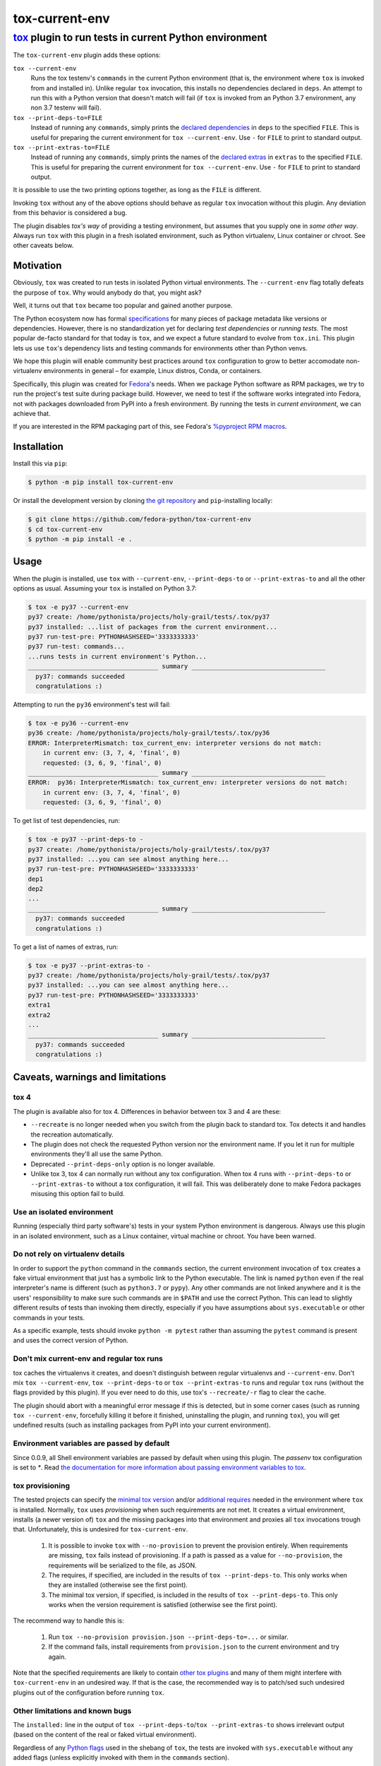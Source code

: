 ===============
tox-current-env
===============
---------------------------------------------------------------------------------------
`tox <https://tox.readthedocs.io/>`_  plugin to run tests in current Python environment
---------------------------------------------------------------------------------------

The ``tox-current-env`` plugin adds these options:

``tox --current-env``
   Runs the tox testenv's ``commands`` in the current Python environment
   (that is, the environment where ``tox`` is invoked from and installed in).
   Unlike regular ``tox`` invocation, this installs no dependencies declared in ``deps``.
   An attempt to run this with a Python version that doesn't match will fail
   (if ``tox`` is invoked from an Python 3.7 environment, any non 3.7 testenv will fail).

``tox --print-deps-to=FILE``
    Instead of running any ``commands``, simply prints the
    `declared dependencies <https://tox.readthedocs.io/en/latest/config.html#conf-deps>`_
    in ``deps`` to the specified ``FILE``.
    This is useful for preparing the current environment for ``tox --current-env``.
    Use ``-`` for ``FILE`` to print to standard output.

``tox --print-extras-to=FILE``
    Instead of running any ``commands``, simply prints the names of the
    `declared extras <https://tox.readthedocs.io/en/latest/config.html#conf-extras>`_
    in ``extras`` to the specified ``FILE``.
    This is useful for preparing the current environment for ``tox --current-env``.
    Use ``-`` for ``FILE`` to print to standard output.

It is possible to use the two printing options together, as long as the ``FILE`` is different.

Invoking ``tox`` without any of the above options should behave as regular ``tox`` invocation without this plugin.
Any deviation from this behavior is considered a bug.

The plugin disables *tox's way* of providing a testing environment,
but assumes that you supply one in *some other way*.
Always run ``tox`` with this plugin in a fresh isolated environment,
such as Python virtualenv, Linux container or chroot.
\
See other caveats below.


Motivation
----------

Obviously, ``tox`` was created to run tests in isolated Python virtual environments.
The ``--current-env`` flag totally defeats the purpose of ``tox``.
Why would anybody do that, you might ask?

Well, it turns out that ``tox`` became too popular and gained another purpose.

The Python ecosystem now has formal `specifications <https://packaging.python.org/specifications/>`_ for many pieces of package metadata like versions or dependencies.
However, there is no standardization yet for declaring *test dependencies* or *running tests*.
The most popular de-facto standard for that today is ``tox``,
and we expect a future standard to evolve from ``tox.ini``.
This plugin lets us use ``tox``'s dependency lists and testing commands for environments other than Python venvs.

We hope this plugin will enable community best practices around ``tox`` configuration
to grow to better accomodate non-virtualenv environments in general – for example,
Linux distros, Conda, or containers.

Specifically, this plugin was created for `Fedora <https://fedoralovespython.org/>`_'s needs.
When we package Python software as RPM packages, we try to run the project's test suite during package build.
However, we need to test if the software works integrated into Fedora,
not with packages downloaded from PyPI into a fresh environment.
By running the tests in *current environment*, we can achieve that.

If you are interested in the RPM packaging part of this,
see Fedora's `%pyproject RPM macros <https://src.fedoraproject.org/rpms/pyproject-rpm-macros>`_.


Installation
------------

Install this via ``pip``:

.. code-block:: console

   $ python -m pip install tox-current-env

Or install the development version by cloning `the git repository <https://github.com/fedora-python/tox-current-env>`_
and ``pip``-installing locally:

.. code-block:: console

   $ git clone https://github.com/fedora-python/tox-current-env
   $ cd tox-current-env
   $ python -m pip install -e .


Usage
-----

When the plugin is installed,
use ``tox`` with ``--current-env``, ``--print-deps-to`` or ``--print-extras-to``
and all the other options as usual.
Assuming your ``tox`` is installed on Python 3.7:

.. code-block:: console

   $ tox -e py37 --current-env
   py37 create: /home/pythonista/projects/holy-grail/tests/.tox/py37
   py37 installed: ...list of packages from the current environment...
   py37 run-test-pre: PYTHONHASHSEED='3333333333'
   py37 run-test: commands...
   ...runs tests in current environment's Python...
   ___________________________________ summary ____________________________________
     py37: commands succeeded
     congratulations :)

Attempting to run the ``py36`` environment's test will fail:

.. code-block:: console

   $ tox -e py36 --current-env
   py36 create: /home/pythonista/projects/holy-grail/tests/.tox/py36
   ERROR: InterpreterMismatch: tox_current_env: interpreter versions do not match:
       in current env: (3, 7, 4, 'final', 0)
       requested: (3, 6, 9, 'final', 0)
   ___________________________________ summary ____________________________________
   ERROR:  py36: InterpreterMismatch: tox_current_env: interpreter versions do not match:
       in current env: (3, 7, 4, 'final', 0)
       requested: (3, 6, 9, 'final', 0)

To get list of test dependencies, run:

.. code-block:: console

   $ tox -e py37 --print-deps-to -
   py37 create: /home/pythonista/projects/holy-grail/tests/.tox/py37
   py37 installed: ...you can see almost anything here...
   py37 run-test-pre: PYTHONHASHSEED='3333333333'
   dep1
   dep2
   ...
   ___________________________________ summary ____________________________________
     py37: commands succeeded
     congratulations :)

To get a list of names of extras, run:

.. code-block:: console

   $ tox -e py37 --print-extras-to -
   py37 create: /home/pythonista/projects/holy-grail/tests/.tox/py37
   py37 installed: ...you can see almost anything here...
   py37 run-test-pre: PYTHONHASHSEED='3333333333'
   extra1
   extra2
   ...
   ___________________________________ summary ____________________________________
     py37: commands succeeded
     congratulations :)


Caveats, warnings and limitations
---------------------------------

tox 4
~~~~~

The plugin is available also for tox 4. Differences in behavior between tox 3 and 4 are these:

- ``--recreate`` is no longer needed when you switch from the plugin back to standard tox.
  Tox detects it and handles the recreation automatically.
- The plugin does not check the requested Python version nor the environment name.
  If you let it run for multiple environments they'll all use the same Python.
- Deprecated ``--print-deps-only`` option is no longer available.
- Unlike tox 3, tox 4 can normally run without any tox configuration.
  When tox 4 runs with ``--print-deps-to`` or ``--print-extras-to`` without a tox configuration, it will fail.
  This was deliberately done to make Fedora packages misusing this option fail to build.

Use an isolated environment
~~~~~~~~~~~~~~~~~~~~~~~~~~~

Running (especially third party software's) tests in your system Python environment is dangerous.
Always use this plugin in an isolated environment,
such as a Linux container, virtual machine or chroot.
You have been warned.

Do not rely on virtualenv details
~~~~~~~~~~~~~~~~~~~~~~~~~~~~~~~~~

In order to support the ``python`` command in the ``commands`` section,
the current environment invocation of ``tox`` creates a fake virtual environment
that just has a symbolic link to the Python executable.
The link is named ``python`` even if the real interpreter's name is different
(such as ``python3.7`` or ``pypy``).
Any other commands are not linked anywhere and it is the users' responsibility
to make sure such commands are in ``$PATH`` and use the correct Python.
This can lead to slightly different results of tests than invoking them directly,
especially if you have assumptions about ``sys.executable`` or other commands
in your tests.

As a specific example, tests should invoke ``python -m pytest`` rather than assuming
the ``pytest`` command is present and uses the correct version of Python.

Don't mix current-env and regular tox runs
~~~~~~~~~~~~~~~~~~~~~~~~~~~~~~~~~~~~~~~~~~

tox caches the virtualenvs it creates, and doesn't distinguish between
regular virtualenvs and ``--current-env``.
Don't mix ``tox --current-env``, ``tox --print-deps-to`` or ``tox --print-extras-to``
runs and regular ``tox`` runs (without the flags provided by this plugin).
If you ever need to do this, use tox's ``--recreate/-r`` flag to clear the cache.

The plugin should abort with a meaningful error message if this is detected,
but in some corner cases (such as running ``tox --current-env``,
forcefully killing it before it finished, uninstalling the plugin,
and running ``tox``), you will get undefined results
(such as installing packages from PyPI into your current environment).

Environment variables are passed by default
~~~~~~~~~~~~~~~~~~~~~~~~~~~~~~~~~~~~~~~~~~~

Since 0.0.9, all Shell environment variables are passed by default when using
this plugin. The `passenv` tox configuration is set to `*`.
Read `the documentation for more information about passing environment variables to tox
<https://tox.wiki/en/latest/config.html#passenv>`_.

tox provisioning
~~~~~~~~~~~~~~~~

The tested projects can specify the
`minimal tox version <https://tox.readthedocs.io/en/latest/config.html#conf-minversion>`_
and/or
`additional requires <https://tox.readthedocs.io/en/latest/config.html#conf-requires>`_
needed in the environment where ``tox`` is installed.
Normally, ``tox`` uses *provisioning* when such requirements are not met.
It creates a virtual environment,
installs (a newer version of) ``tox`` and the missing packages
into that environment and proxies all ``tox`` invocations trough that.
Unfortunately, this is undesired for ``tox-current-env``.

 1. It is possible to invoke ``tox`` with ``--no-provision``
    to prevent the provision entirely.
    When requirements are missing, ``tox`` fails instead of provisioning.
    If a path is passed as a value for ``--no-provision``,
    the requirements will be serialized to the file, as JSON.
 2. The requires, if specified, are included in the
    results of ``tox --print-deps-to``.
    This only works when they are installed (otherwise see the first point).
 3. The minimal tox version, if specified, is included in the results of
    ``tox --print-deps-to``.
    This only works when the version requirement is satisfied
    (otherwise see the first point).

The recommend way to handle this is:

 1. Run ``tox --no-provision provision.json --print-deps-to=...`` or similar.
 2. If the command fails, install requirements from ``provision.json`` to the
    current environment and try again.

Note that the specified requirements are likely to contain
`other tox plugins <https://tox.readthedocs.io/en/latest/plugins.html>`_
and many of them might interfere with ``tox-current-env`` in an undesired way.
If that is the case, the recommended way is to patch/sed such undesired plugins
out of the configuration before running ``tox``.

Other limitations and known bugs
~~~~~~~~~~~~~~~~~~~~~~~~~~~~~~~~

The ``installed:`` line in the output of ``tox --print-deps-to``/``tox --print-extras-to`` shows irrelevant output
(based on the content of the real or faked virtual environment).

Regardless of any `Python flags <https://docs.python.org/3/using/cmdline.html>`_ used in the shebang of ``tox``,
the tests are invoked with ``sys.executable`` without any added flags
(unless explicitly invoked with them in the ``commands`` section).

The current environment's Python is tested for the major and minor version only.
Different interpreters with the same Python version (such as CPython and PyPy) are treated as equal.

Only Linux is supported, with special emphasis on Fedora.
This plugin might work on other Unix-like systems,
but does not work on Microsoft Windows.

This is alpha quality software.
Use it at your on your own risk.
Pull requests with improvements are welcome.


Development, issues, support
----------------------------

The development happens on GitHub,
at the `fedora-python/tox-current-env <https://github.com/fedora-python/tox-current-env>`_ repository.
You can use the `issue tracker <https://github.com/fedora-python/tox-current-env/issues>`_  there for any discussion
or send Pull Requests.


Tests
~~~~~

In order to run the tests, you'll need ``tox`` and Python from 3.6 to 3.10 installed.
The integration tests assume all of them are available.
On Fedora, you just need to ``dnf install tox``.

Run ``tox`` to invoke the tests.

Running tests of this plugin with its own ``--current-env`` flag will most likely blow up.


License
-------

The ``tox-current-env`` project is licensed under the so-called MIT license, full text available in the `LICENSE <https://github.com/fedora-python/tox-current-env/blob/master/LICENSE>`_ file.


Code of Conduct
---------------

The ``tox-current-env`` project follows the `Fedora's Code of Conduct <https://docs.fedoraproject.org/en-US/project/code-of-conduct/>`_.

